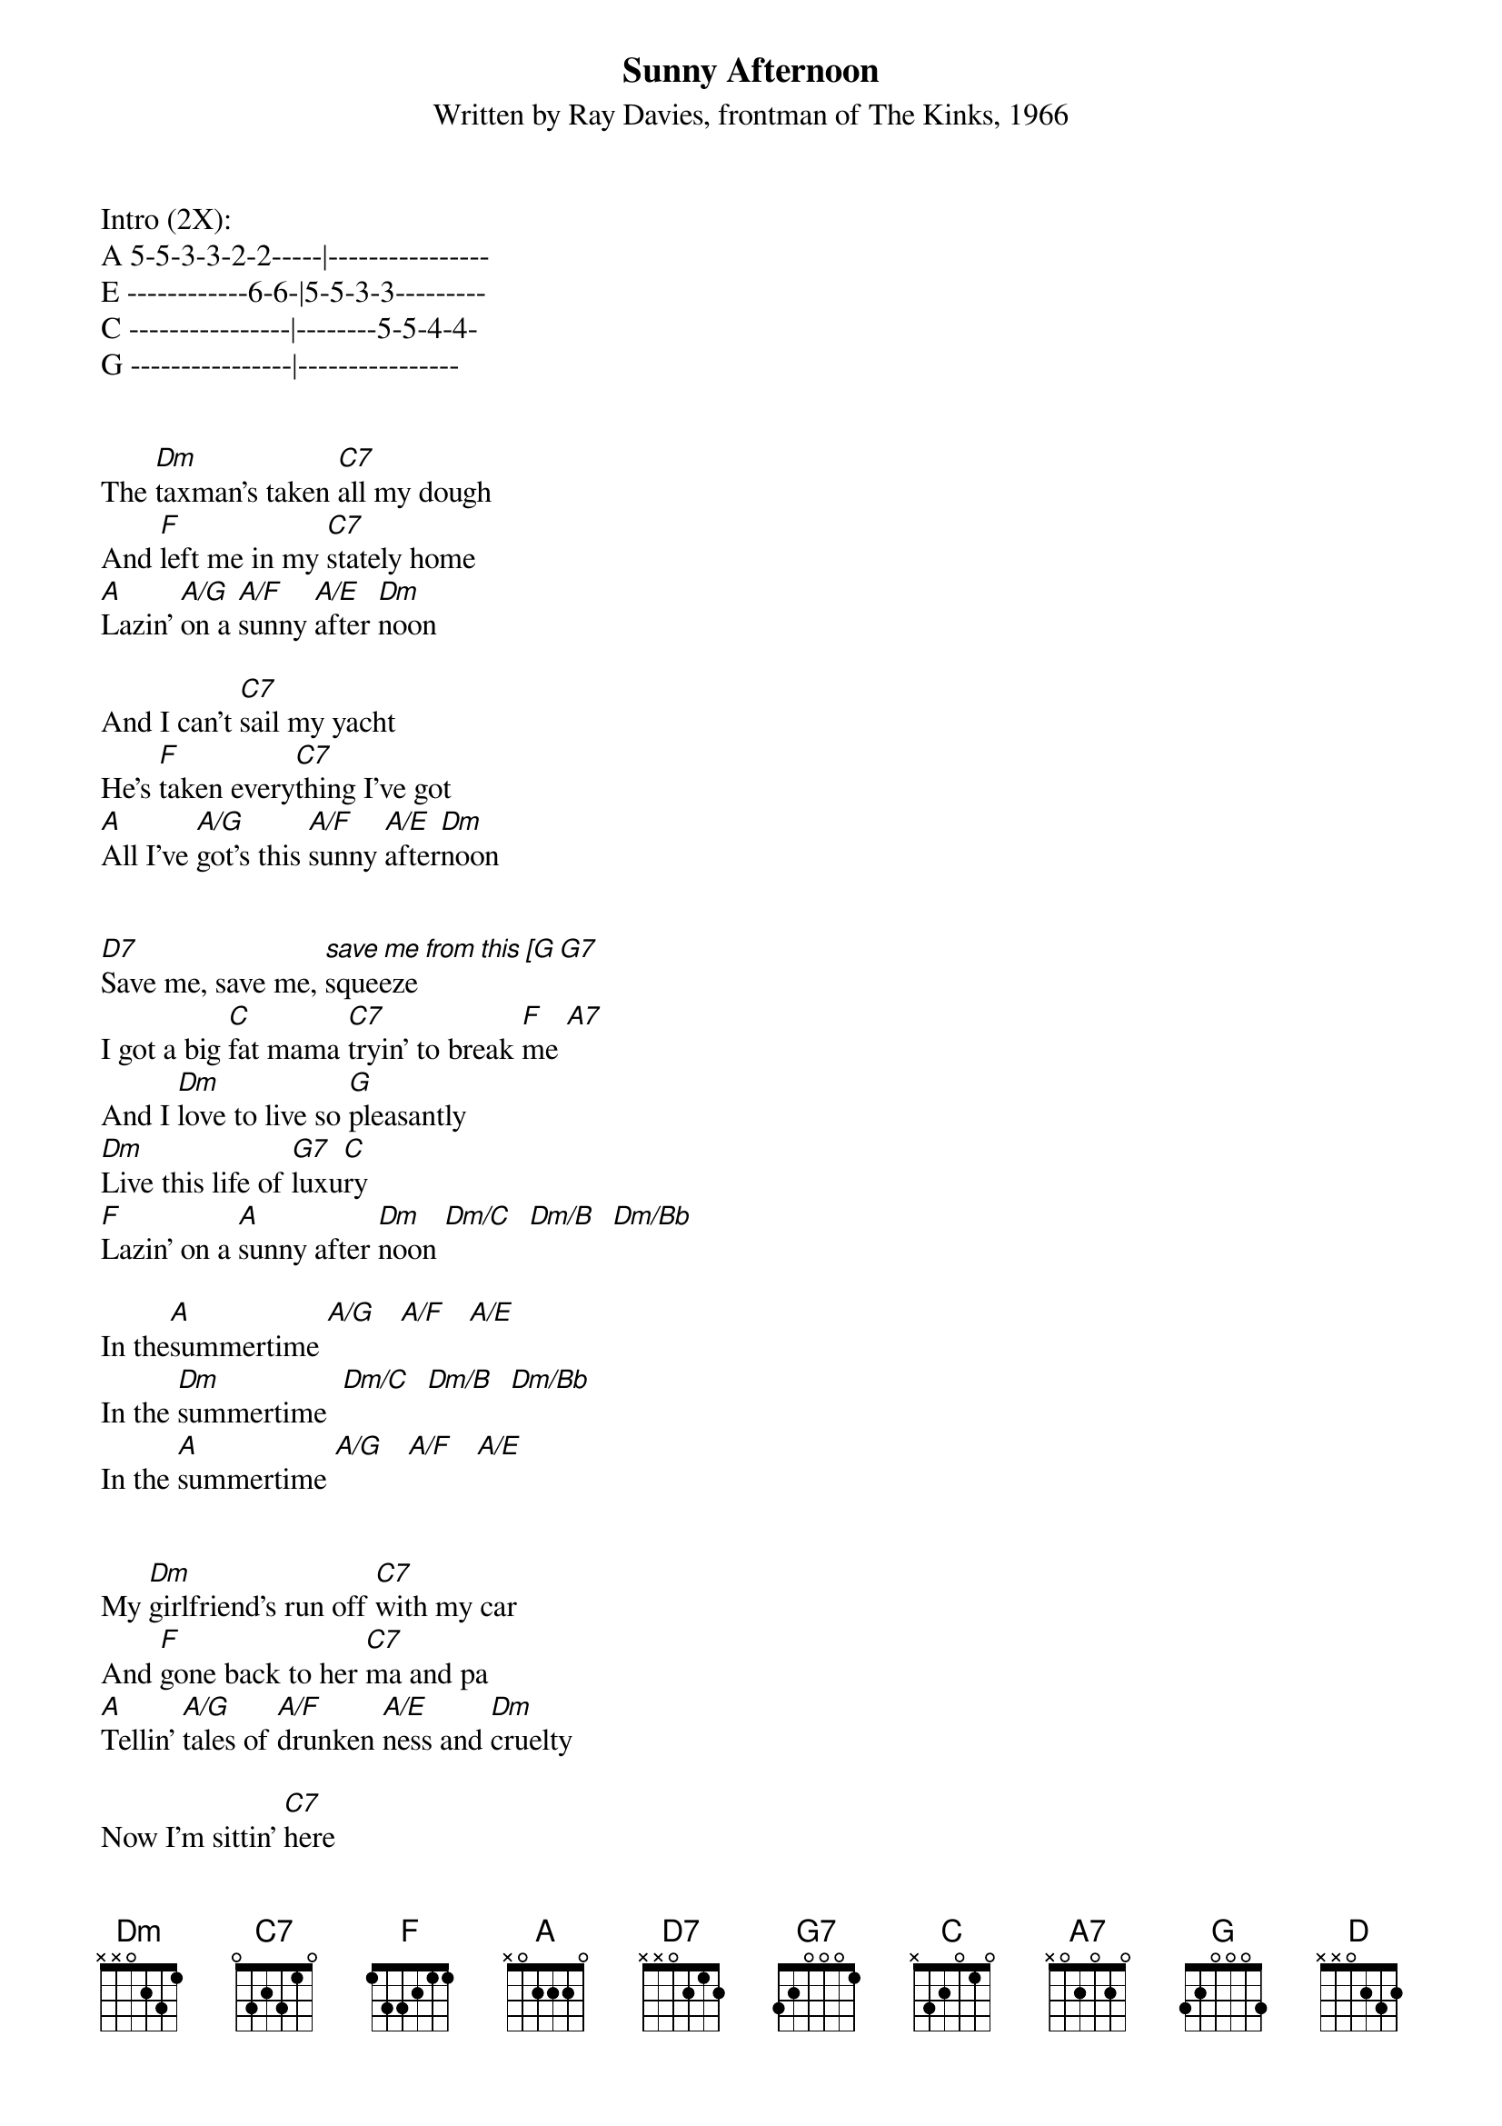 {t: Sunny Afternoon}
{st: Written by Ray Davies, frontman of The Kinks, 1966}

Intro (2X):
A 5-5-3-3-2-2-----|----------------
E ------------6-6-|5-5-3-3---------
C ----------------|--------5-5-4-4-
G ----------------|----------------


The [Dm]taxman's taken [C7]all my dough
And [F]left me in my [C7]stately home
[A]Lazin' [A/G]on a [A/F]sunny [A/E]after [Dm]noon

And I can't [C7]sail my yacht
He's [F]taken every[C7]thing I've got
[A]All I've [A/G]got's this [A/F]sunny [A/E]after[Dm]noon


[D7]Save me, save me, [save me from this [G]squeeze[G7]
I got a big [C]fat mama [C7]tryin' to break [F]me [A7]
And I [Dm]love to live so [G]pleasantly
[Dm]Live this life of [G7]luxu[C]ry
[F]Lazin' on a [A]sunny after [Dm]noon [Dm/C]  [Dm/B]  [Dm/Bb] 

In the[A]summertime [A/G]   [A/F]   [A/E]
In the [Dm]summertime  [Dm/C]  [Dm/B]  [Dm/Bb] 
In the [A]summertime [A/G]   [A/F]   [A/E]


My [Dm]girlfriend's run off [C7]with my car
And [F]gone back to her [C7]ma and pa
[A]Tellin' [A/G]tales of [A/F]drunken [A/E]ness and [Dm]cruelty

Now I'm sittin' [C7]here
[F]Sippin' at my [C7]ice cold beer
[A]Lazin' [A/G]on this [A/F]sunny [A/E]after [Dm]noon


[D7]Help me, help me, help me sail aw[G]ay [G7]
Or give me [C7]two good reasons why I oughta [F]stay [A7]
And I [Dm]love to live so [G]pleasantly
[Dm]Live this life of [G7]luxu[C]ry
[F]Lazin' on a [A]sunny after [Dm]noon [Dm/C]  [Dm/B]  [Dm/Bb] 

In the [A]summertime [A/G]   [A/F]   [A/E]
In the [Dm]summertime  [Dm/C]  [Dm/B]  [Dm/Bb] 
In the [A]summertime [A/G]   [A/F]   [A/E]


[D]Save me, save me, [D7]save me from this [G]squeeze[G7]
I got a big [C7]fat mama tryin' to break [F]me [A7]
And I [Dm]love to live so [G]pleasantly
[Dm]Live this life of [G7]luxu[C]ry
[F]Lazin' on a [A]sunny after[Dm]noon [Dm/C]  [Dm/B]  [Dm/Bb] 

In the [A]summertime [A/G]   [A/F]   [A/E]
In the [Dm]summertime  [Dm/C]  [Dm/B]  [Dm/Bb] 
In the [A]summertime [A/G]   [A/F]   [A/E] 


Outro:
  Dm               D
A ----------------|----------------
E 1---1---1---1---|2---------------
C 2---2---2---2---|2---------------
G --2---2---2---2-|2---------------